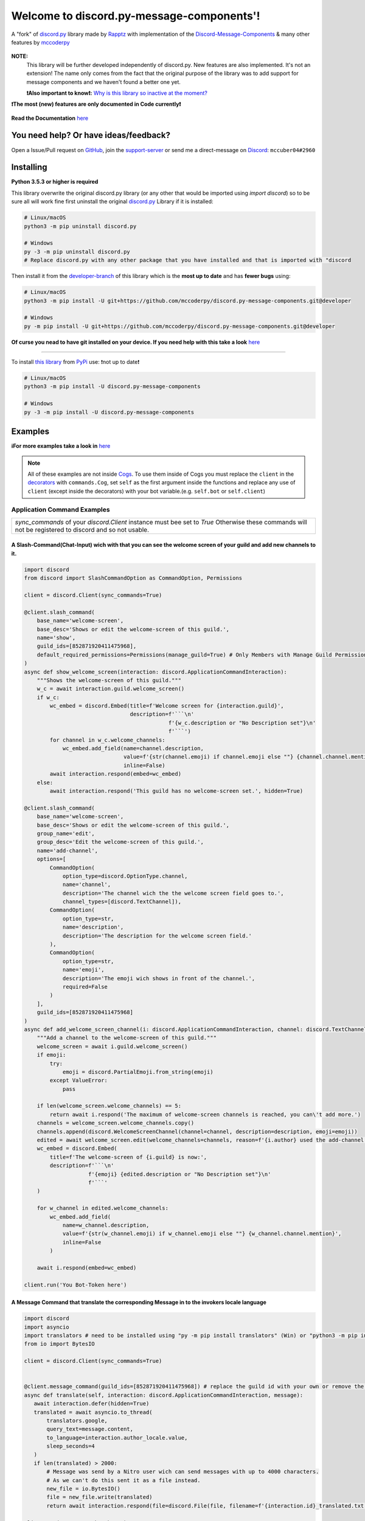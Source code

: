 .. |flag_ua| image:: https://mccoder-py-needs.to-sleep.xyz/r/ua.png

|flag_ua| Welcome to discord.py-message-components'! |flag_ua|
==============================================================

.. figure:: https://cdn.discordapp.com/attachments/852872100073963532/854711446767796286/discord.py-message-components.png
   :name: discord.py-message-components
   :align: center
   :alt: Name of the Project (discord.py-message-components)

   ..
   .. image:: https://discord.com/api/guilds/852871920411475968/embed.png
      :target: https://discord.gg/sb69muSqsg
      :alt: Discord Server Invite

   .. image:: https://img.shields.io/pypi/v/discord.py-message-components.svg
      :target: https://pypi.python.org/pypi/discord.py-message-components
      :alt: PyPI version info

   .. image:: https://img.shields.io/pypi/pyversions/discord.py-message-components.svg
      :target: https://pypi.python.org/pypi/discord.py-message-components
      :alt: PyPI supported Python versions

   .. image:: https://static.pepy.tech/personalized-badge/discord-py-message-components?period=total&units=international_system&left_color=grey&right_color=green&left_text=Downloads
      :target: https://pepy.tech/project/discord.py-message-components
      :alt: Total downloads for the project

   .. image:: https://readthedocs.org/projects/discordpy-message-components/badge/?version=developer
      :target: https://discordpy-message-components.readthedocs.io/en/developer/
      :alt: Documentation Status

   A "fork" of `discord.py <https://pypi.org/project/discord.py/1.7.3>`_ library made by `Rapptz <https://github.com/Rapptz>`_ with implementation of the `Discord-Message-Components <https://discord.com/developers/docs/interactions/message-components>`_ & many other features by `mccoderpy <https://github.com/mccoderpy/>`_

**NOTE:**
     This library will be further developed independently of discord.py.
     New features are also implemented. It's not an extension!
     The name only comes from the fact that the original purpose of the library was to add support for message components and we haven't found a better one yet.

     **❗Also important to know❗:** `Why is this library so inactive at the moment? <https://github.com/mccoderpy/discord.py-message-components/discussions/17#>`_

**❗The most (new) features are only documented in Code currently❗**

.. figure:: https://github.com/mccoderpy/discord.py-message-components/raw/main/images/rtd-logo-wordmark-light.png
   :name: discord.py-message-components documentation
   :alt: Link to the documentation of discord.py-message-components
   :align: center
   :scale: 20%
   :target: https://discordpy-message-components.readthedocs.io/en/developer/

   **Read the Documentation** `here <https://discordpy-message-components.readthedocs.io/en/developer/>`_

You need help? Or have ideas/feedback?
______________________________________

Open a Issue/Pull request on `GitHub <https://github.com/mccoderpy/discord.py-message-components/pulls>`_, join the `support-server <https://discord.gg/sb69muSqsg>`_ or send me a direct-message on `Discord <https://discord.com/channels/@me>`_: ``mccuber04#2960``

Installing
__________

**Python 3.5.3 or higher is required**

This library overwrite the original discord.py library (or any other that would be imported using `import discord`) so to be sure all will work fine
first uninstall the original `discord.py <https://pypi.org/project/discord.py/1.7.3>`_ Library if it is installed:

.. code:: sh

    # Linux/macOS
    python3 -m pip uninstall discord.py

    # Windows
    py -3 -m pip uninstall discord.py
    # Replace discord.py with any other package that you have installed and that is imported with "discord

Then install it from the `developer-branch <https://github.com/mccoderpy/discord.py-message-components/tree/developer>`_ of this library which is the **most up to date** and has **fewer bugs** using:

.. code:: sh

    # Linux/macOS
    python3 -m pip install -U git+https://github.com/mccoderpy/discord.py-message-components.git@developer

    # Windows
    py -m pip install -U git+https://github.com/mccoderpy/discord.py-message-components.git@developer 

**Of curse you nead to have git installed on your device. If you need help with this take a look** `here <https://github.com/git-guides/install-git>`_

------------------------------------------

To install `this library <https://pypi.org/project/discord.py-message-components>`_ from `PyPi <https://pypi.org>`_ use: ❗not up to date❗

.. code:: sh

    # Linux/macOS
    python3 -m pip install -U discord.py-message-components

    # Windows
    py -3 -m pip install -U discord.py-message-components

Examples
________

**ℹFor more examples take a look in** `here <https://github.com/mccoderpy/discord.py-message-components/edit/developer/examples>`_


.. note::

   All of these examples are not inside `Cogs <https://discordpy.readthedocs.io/en/v1.7.3/ext/commands/cogs.html>`_.
   To use them inside of Cogs you must replace the ``client`` in the `decorators <https://wiki.python.org/moin/PythonDecorators#What_is_a_Decorator>`_ with ``commands.Cog``, set ``self`` as the first argument inside the functions and replace any use of ``client`` (except inside the decorators) with your bot variable.(e.g. ``self.bot`` or ``self.client``)

Application Command Examples
++++++++++++++++++++++++++++


+---------------------------------------------------------------------------------------------------+
|   `sync_commands` of your `discord.Client` instance must bee set to `True`                        |
|   Otherwise these commands will not be registered to discord and so not usable.                   |
+---------------------------------------------------------------------------------------------------+

A Slash-Command(Chat-Input) wich with that you can see the welcome screen of your guild and add new channels to it.
~~~~~~~~~~~~~~~~~~~~~~~~~~~~~~~~~~~~~~~~~~~~~~~~~~~~~~~~~~~~~~~~~~~~~~~~~~~~~~~~~~~~~~~~~~~~~~~~~~~~~~~~~~~~~~~~~~~

.. code-block:: python

    import discord
    from discord import SlashCommandOption as CommandOption, Permissions

    client = discord.Client(sync_commands=True)

    @client.slash_command(
        base_name='welcome-screen',
        base_desc='Shows or edit the welcome-screen of this guild.',
        name='show',
        guild_ids=[852871920411475968],
        default_required_permissions=Permissions(manage_guild=True) # Only Members with Manage Guild Permission can use (see) this command and it sub-commands
    )
    async def show_welcome_screen(interaction: discord.ApplicationCommandInteraction):
        """Shows the welcome-screen of this guild."""
        w_c = await interaction.guild.welcome_screen()
        if w_c:
            wc_embed = discord.Embed(title=f'Welcome screen for {interaction.guild}',
                                     description=f'```\n'
                                                 f'{w_c.description or "No Description set"}\n'
                                                 f'```')
            for channel in w_c.welcome_channels:
                wc_embed.add_field(name=channel.description,
                                   value=f'{str(channel.emoji) if channel.emoji else ""} {channel.channel.mention}',
                                   inline=False)
            await interaction.respond(embed=wc_embed)
        else:
            await interaction.respond('This guild has no welcome-screen set.', hidden=True)

    @client.slash_command(
        base_name='welcome-screen',
        base_desc='Shows or edit the welcome-screen of this guild.',
        group_name='edit',
        group_desc='Edit the welcome-screen of this guild.',
        name='add-channel',
        options=[
            CommandOption(
                option_type=discord.OptionType.channel,
                name='channel',
                description='The channel wich the the welcome screen field goes to.',
                channel_types=[discord.TextChannel]),
            CommandOption(
                option_type=str,
                name='description',
                description='The description for the welcome screen field.'
            ),
            CommandOption(
                option_type=str,
                name='emoji',
                description='The emoji wich shows in front of the channel.',
                required=False
            )
        ],
        guild_ids=[852871920411475968]
    )
    async def add_welcome_screen_channel(i: discord.ApplicationCommandInteraction, channel: discord.TextChannel, description: str, emoji: str = None):
        """Add a channel to the welcome-screen of this guild."""
        welcome_screen = await i.guild.welcome_screen()
        if emoji:
            try:
                emoji = discord.PartialEmoji.from_string(emoji)
            except ValueError:
                pass

        if len(welcome_screen.welcome_channels) == 5:
            return await i.respond('The maximum of welcome-screen channels is reached, you can\'t add more.')
        channels = welcome_screen.welcome_channels.copy()
        channels.append(discord.WelcomeScreenChannel(channel=channel, description=description, emoji=emoji))
        edited = await welcome_screen.edit(welcome_channels=channels, reason=f'{i.author} used the add-channel command')
        wc_embed = discord.Embed(
            title=f'The welcome-screen of {i.guild} is now:',
            description=f'```\n'
                        f'{emoji} {edited.description or "No Description set"}\n'
                        f'```'
        )

        for w_channel in edited.welcome_channels:
            wc_embed.add_field(
                name=w_channel.description,
                value=f'{str(w_channel.emoji) if w_channel.emoji else ""} {w_channel.channel.mention}',
                inline=False
            )

        await i.respond(embed=wc_embed)

    client.run('You Bot-Token here')

A Message Command that translate the corresponding Message in to the invokers locale language
~~~~~~~~~~~~~~~~~~~~~~~~~~~~~~~~~~~~~~~~~~~~~~~~~~~~~~~~~~~~~~~~~~~~~~~~~~~~~~~~~~~~~~~~~~~~~

.. code-block:: python

    import discord
    import asyncio
    import translators # need to be installed using "py -m pip install translators" (Win) or "python3 -m pip install translators" (Linux/macOS)
    from io import BytesIO

    client = discord.Client(sync_commands=True)


    @client.message_command(guild_ids=[852871920411475968]) # replace the guild id with your own or remove the parameter to make the command global
    async def translate(self, interaction: discord.ApplicationCommandInteraction, message):
       await interaction.defer(hidden=True)
       translated = await asyncio.to_thread(
           translators.google,
           query_text=message.content,
           to_language=interaction.author_locale.value,
           sleep_seconds=4
       )
       if len(translated) > 2000:
           # Message was send by a Nitro user wich can send messages with up to 4000 characters.
           # As we can't do this sent it as a file instead.
           new_file = io.BytesIO()
           file = new_file.write(translated)
           return await interaction.respond(file=discord.File(file, filename=f'{interaction.id}_translated.txt'), hidden=True)

    client.run('You Bot-Token here')

A User context-menu command wich shows you information about the corresponding user
~~~~~~~~~~~~~~~~~~~~~~~~~~~~~~~~~~~~~~~~~~~~~~~~~~~~~~~~~~~~~~~~~~~~~~~~~~~~~~~~~~~
.. code-block:: python

    import discord

    client = discord.Client(sync_commands=True)

    @client.user_command(guild_ids=[852871920411475968])
    async def userinfo(interaction: discord.ApplicationCommandInteraction, member: discord.Member):
        _roles = member.roles.copy()
        _roles.remove(member.guild.default_role) # skipp @everyone
        _roles.reverse()

        embed = discord.Embed(
            title=f'Userinfo for {member}',
            description=f'This is a Userinfo for {member.mention}.',
            timestamp=datetime.utcnow(),
            color=member.color
            )

        to_add = [
            ('Name:', member.name, True),
            ('Tag:', member.discriminator, True),
            ('User-ID:', member.id, True),
            ('Nitro:', '✅ Yes' if member.premium_since else '❔ Unknown', True),
            ('Nick:', member.nick, True),
            ('Created-at:', discord.utils.styled_timestamp(member.created_at, 'R'), True),
            ('Joined at', discord.utils.styled_timestamp(member.joined_at, 'R'), True)
        ]
        if member.premium_since:
            to_add.append(('Premium since:', discord.utils.styled_timestamp(member.premium_since, 'R'), True))
        try:
            roles_list = f'{_roles.pop(0)}'
        except IndexError: # The Member don't has any roles
            roles_list = '`None`'
        else:
            for role in _roles:
                updated = f'{roles_list}, {role.mention}'
                if updated > 1024:
                    roles_list = updated
                else:
                    break
        to_add.append((f'Roles: {len(member.roles) - 1}', roles_list, True))

        for name, value, inline in to_add:
            embed.add_field(name=name, value=value, inline=inline)

        embed.set_author(name=member.display_name, icon_url=member.display_avatar_url, url=f'https://discord.com/users/{member.id}')
        embed.set_footer(text=f'Requested by {interaction.author}', icon_url=interaction.author.display_avatar_url)
        if not member.bot:
            user = await client.fetch_user(member.id) # to get the banner data we need to fetch the user
            if user.banner:
                embed.add_field(name='Banner', value=f'See the [banner]({user.banner_url}) below', inline=False)
            else:
                embed.add_field(name='Banner Color', value=f'See the [banner-color](https://serux.pro/rendercolour?hex={hex(user.banner_color.value).replace("0x", "")}?width=500) below', inline=False)
            if user.banner:
                embed.set_image(url=user.banner_url)
            else:
                embed.set_image(url=f'https://serux.pro/rendercolour?hex={hex(user.banner_color.value).replace("0x", "")}&width=500')
        await interaction.respond(embed=embed, hidden=True)

    client.run('You Bot-Token here')

Buttons
+++++++

A Command that sends you a Message and edit it when you click a Button:
~~~~~~~~~~~~~~~~~~~~~~~~~~~~~~~~~~~~~~~~~~~~~~~~~~~~~~~~~~~~~~~~~~~~~~~

.. code-block:: python

    import typing
    import discord
    from discord.ext import commands
    from discord import ActionRow, Button, ButtonStyle

    client = commands.Bot(command_prefix=commands.when_mentioned_or('.!'), intents=discord.Intents.all(), case_insensitive=True)

    @client.command(name='buttons', description='sends you some nice Buttons')
    async def buttons(ctx: commands.Context):
        components = [ActionRow(Button(label='Option Nr.1',
                                       custom_id='option1',
                                       emoji="🆒",
                                       style=ButtonStyle.green
                                       ),
                                Button(label='Option Nr.2',
                                       custom_id='option2',
                                       emoji="🆗",
                                       style=ButtonStyle.blurple)),
                      ActionRow(Button(label='A Other Row',
                                       custom_id='sec_row_1st option',
                                       style=ButtonStyle.red,
                                       emoji='😀'),
                                Button(url='https://www.youtube.com/watch?v=dQw4w9WgXcQ',
                                       label="This is an Link",
                                       style=ButtonStyle.url,
                                       emoji='🎬'))
                      ]
        an_embed = discord.Embed(title='Here are some Button\'s', description='Choose an option', color=discord.Color.random())
        msg = await ctx.send(embed=an_embed, components=components)

        def _check(i: discord.Interaction, b):
            return i.message == msg and i.member == ctx.author

        interaction, button = await client.wait_for('button_click', check=_check)
        button_id = button.custom_id

        # This sends the Discord-API that the interaction has been received and is being "processed"
        await interaction.defer()
        # if this is not used and you also do not edit the message within 3 seconds as described below,
        # Discord will indicate that the interaction has failed.

        # If you use interaction.edit instead of interaction.message.edit, you do not have to defer the interaction,
        # if your response does not last longer than 3 seconds.
        await interaction.edit(embed=an_embed.add_field(name='Choose', value=f'Your Choose was `{button_id}`'),
                               components=[components[0].disable_all_buttons(), components[1].disable_all_buttons()])

        # The Discord API doesn't send an event when you press a link button so we can't "receive" that.


    client.run('You Bot-Token here')


Another (complex) Example where a small Embed will be send; you can move a small white ⬜ with the Buttons:
~~~~~~~~~~~~~~~~~~~~~~~~~~~~~~~~~~~~~~~~~~~~~~~~~~~~~~~~~~~~~~~~~~~~~~~~~~~~~~~~~~~~~~~~~~~~~~~~~~~~~~~~~~~~

.. code-block:: python

    pointers = []


    class Pointer:
        def __init__(self, guild: discord.Guild):
            self.guild = guild
            self._possition_x = 0
            self._possition_y = 0

        @property
        def possition_x(self):
            return self._possition_x

        def set_x(self, x: int):
            self._possition_x += x
            return self._possition_x

        @property
        def possition_y(self):
            return self._possition_y

        def set_y(self, y: int):
            self._possition_y += y
            return self._possition_y


    def get_pointer(obj: typing.Union[discord.Guild, int]):
        if isinstance(obj, discord.Guild):
            for p in pointers:
                if p.guild.id == obj.id:
                    return p
            pointers.append(Pointer(obj))
            return get_pointer(obj)

        elif isinstance(obj, int):
            for p in pointers:
                if p.guild.id == obj:
                    return p
            guild = client.get_guild(obj)
            if guild:
                pointers.append(Pointer(guild))
                return get_pointer(guild)
            return None


    def display(x: int, y: int):
        base = [
            [0, 0, 0, 0, 0, 0, 0, 0, 0, 0],
            [0, 0, 0, 0, 0, 0, 0, 0, 0, 0],
            [0, 0, 0, 0, 0, 0, 0, 0, 0, 0],
            [0, 0, 0, 0, 0, 0, 0, 0, 0, 0],
            [0, 0, 0, 0, 0, 0, 0, 0, 0, 0],
            [0, 0, 0, 0, 0, 0, 0, 0, 0, 0],
            [0, 0, 0, 0, 0, 0, 0, 0, 0, 0],
            [0, 0, 0, 0, 0, 0, 0, 0, 0, 0],
            [0, 0, 0, 0, 0, 0, 0, 0, 0, 0],
            [0, 0, 0, 0, 0, 0, 0, 0, 0, 0]
        ]
        base[y][x] = 1
        base.reverse()
        return ''.join(f"\n{''.join([str(base[i][w]) for w in range(len(base[i]))]).replace('0', '⬛').replace('1', '⬜')}" for i in range(len(base)))


    empty_button = discord.Button(style=discord.ButtonStyle.Secondary, label=" ", custom_id="empty", disabled=True)


    def arrow_button():
        return discord.Button(style=discord.ButtonStyle.Primary)


    @client.command(name="start_game")
    async def start_game(ctx: commands.Context):
        pointer: Pointer = get_pointer(ctx.guild)
        await ctx.send(embed=discord.Embed(title="Little Game",
                                           description=display(x=0, y=0)),
                       components=[discord.ActionRow(empty_button, arrow_button().set_label('↑').set_custom_id('up'), empty_button),
                                   discord.ActionRow(arrow_button().update(disabled=True).set_label('←').set_custom_id('left').disable_if(pointer.possition_x <= 0),
                                                     arrow_button().set_label('↓').set_custom_id('down').disable_if(pointer.possition_y <= 0),
                                                     arrow_button().set_label('→').set_custom_id('right'))
                                   ]
                       )


    @client.on_click()
    async def up(i: discord.Interaction, button):
        pointer: Pointer = get_pointer(interaction.guild)
        pointer.set_y(1)
        await i.edit(embed=discord.Embed(title="Little Game",
                                         description=display(x=pointer.possition_x, y=pointer.possition_y)),
                               components=[discord.ActionRow(empty_button, arrow_button().set_label('↑').set_custom_id('up').disable_if(pointer.possition_y >= 9), empty_button),
                                           discord.ActionRow(arrow_button().set_label('←').set_custom_id('left').disable_if(pointer.possition_x <= 0),
                                                             arrow_button().set_label('↓').set_custom_id('down'),
                                                             arrow_button().set_label('→').set_custom_id('right').disable_if(pointer.possition_x >= 9))]
                               )

    @client.on_click()
    async def down(i: discord.Interaction, button):
        pointer: Pointer = get_pointer(interaction.guild)
        pointer.set_y(-1)
        await i.edit(embed=discord.Embed(title="Little Game",
                                              description=display(x=pointer.possition_x, y=pointer.possition_y)),
                               components=[discord.ActionRow(empty_button, arrow_button().set_label('↑').set_custom_id('up'), empty_button),
                                           discord.ActionRow(arrow_button().set_label('←').set_custom_id('left').disable_if(pointer.possition_x <= 0),
                                                             arrow_button().set_label('↓').set_custom_id('down').disable_if(pointer.possition_y <= 0),
                                                             arrow_button().set_label('→').set_custom_id('right').disable_if(pointer.possition_x >= 9))]
                               )

    @client.on_click()
    async def right(i: discord.Interaction, button):
        pointer: Pointer = get_pointer(interaction.guild)
        pointer.set_x(1)
        await i.edit(embed=discord.Embed(title="Little Game",
                                               description=display(x=pointer.possition_x, y=pointer.possition_y)),
                               components=[discord.ActionRow(empty_button, arrow_button().set_label('↑').set_custom_id('up'), empty_button),
                                           discord.ActionRow(arrow_button().set_label('←').set_custom_id('left'),
                                                             arrow_button().set_label('↓').set_custom_id('down'),
                                                             arrow_button().set_label('→').set_custom_id('right').disable_if(pointer.possition_x >= 9))]
                               )

    @client.on_click()
    async def left(i: discord.Interaction, button):
        pointer: Pointer = get_pointer(interaction.guild)
        pointer.set_x(-1)
        await i.edit(embed=discord.Embed(title="Little Game",
                                               description=display(x=pointer.possition_x, y=pointer.possition_y)),
                               components=[discord.ActionRow(empty_button, arrow_button().set_label('↑').set_custom_id('up'), empty_button),
                                           discord.ActionRow(arrow_button().set_label('←').set_custom_id('left').disable_if(pointer.possition_x <= 0),
                                                             arrow_button().set_label('↓').set_custom_id('down'),
                                                             arrow_button().set_label('→').set_custom_id('right'))]
                               )

Select Menu & Modal (TextInput)
+++++++++++++++++++++++++++++++

Sending-SelectMenu's and respond to them
~~~~~~~~~~~~~~~~~~~~~~~~~~~~~~~~~~~~~~~~
.. code-block:: python

   import discord
   from discord.ext import commands
   from discord import Button, SelectMenu, SelectOption


   client = commands.Bot(command_prefix=commands.when_mentioned_or('!'))


   @client.command()
   async def select(ctx):
      msg_with_selects = await ctx.send('Hey here is an nice Select-Menu', components=[
         [
               SelectMenu(custom_id='_select_it', options=[
                  SelectOption(emoji='1️⃣', label='Option Nr° 1', value='1', description='The first option'),
                  SelectOption(emoji='2️⃣', label='Option Nr° 2', value='2', description='The second option'),
                  SelectOption(emoji='3️⃣', label='Option Nr° 3', value='3', description='The third option'),
                  SelectOption(emoji='4️⃣', label='Option Nr° 4', value='4', description='The fourth option')],
                        placeholder='Select some Options', max_values=3)
            ]])

      def check_selection(i: discord.Interaction, select_menu):
         return i.author == ctx.author and i.message == msg_with_selects

      interaction, select_menu = await client.wait_for('selection_select', check=check_selection)

      embed = discord.Embed(title='You have chosen:',
                           description=f"You have chosen "+'\n'.join([f'\nOption Nr° {o}' for o in select_menu.values]),
                           color=discord.Color.random())
      await interaction.respond(embed=embed)

   client.run('Your Bot-Token')

A Select Menu that shows you the different response-types for an interaction
~~~~~~~~~~~~~~~~~~~~~~~~~~~~~~~~~~~~~~~~~~~~~~~~~~~~~~~~~~~~~~~~~~~~~~~~~~~~~

.. code-block:: python

    import asyncio
    import discord
    from discord.ext import commands
    from discord import Modal, TextInput
    from discord import ActionRow, SelectMenu, SelectOption, Modal, TextInput

    client = commands.Bot('!')


    @client.command()
    async def interaction_types(ctx):
        components = [ActionRow(
            SelectMenu(
                custom_id='interaction_types_example',
                placeholder='Select a interaction response type to show.',
                options=
                [
                    SelectOption('msg_with_source', '4', 'Respond with a message', '4️⃣'),
                    SelectOption('deferred_msg_with_source', '5', 'ACK an interaction[...]; user sees a loading state', '5️⃣'),
                    SelectOption('deferred_update_msg', '6', 'ACK an interaction[...]; no loading state', '6️⃣'),
                    SelectOption('update_msg', '7', 'Edit the message the component was attached to', '7️⃣'),
                    SelectOption('show_modal', '9', 'Respond to the interaction by sending a popup modal', '9️⃣')
                ]
            )
        )]

        embed = discord.Embed(title='Interaction Callback Type', description='These are all interaction-callback-types you could use for slash-commands and message-components:', color=discord.Color.green())
        await ctx.send(embed=embed, components=components)

    @client.on_select()
    async def interaction_types_example(i: discord.ComponentInteraction, s):
        _type = s.values[0]
        if _type == 4:
            await i.respond('This is of type `4`')
        elif _type == 5:
            await i.defer(5)
            await asyncio.sleep(5)
            await i.respond('Yes this is of type `5`')
        elif _type == 6:
            await i.defer()
            await asyncio.sleep(5)
            await i.edit(embeds=[i.message.embeds[0], discord.Embed(title='This is of type `6`')])
        elif _type == 7:
            msg = await i.edit(embed=i.message.embeds[0].add_field(name=i.author, value='This is of type `7`'))
            await asyncio.sleep(5)
            msg.embeds[0].clear_fields()
            await i.message.edit(embed=msg.embeds[0])
        elif _type == 9:
            await i.respond_with_modal(
                Modal(
                title='This is of type 9',
                custom_id='response_types_example_modal',
                components=[
                    TextInput(
                        style=1,
                        label='This is a short(single-line) input',
                        placeholder='Enter something in here.',
                        custom_id='short_input'
                    ),
                    TextInput(
                        style=2,
                        label='This is a long(multi-line) input',
                        placeholder='Enter something longer in here.',
                        custom_id='long_input'
                    )
                ]
            )
        )
        modal_interaction: discord.ModalSubmitInteraction = await client.wait_for('modal_submit', check=lambda mi: mi.author == i.author)
        embed = discord.Embed(title='This was response type 9', color=discord.Color.green())
        embed.add_field(
            name='Content of short input:',
            value=modal_interaction.get_field('short_input').value,
            inline=False
        )
        embed.add_field(
            name='Content of long input:',
            value=modal_interaction.get_field('long_input').value,
            inline=False
        )

        await modal_interaction.respond(embed=embed)


    client.run('You Bot-Token here')


Take a look at `the documentation <https://discordpy-message-components.readthedocs.io/en/developer/>`_ to see more examples.

.. figure:: https://api.visitorbadge.io/api/visitors?path=https%3A%2F%2Fgithub.com%2Fmccoderpy%2Fdiscord.py-message-components%2Ftree%2Fdeveloper%2F&countColor=%23263759&style=flat
      :alt: Number(As image) how often this WebSite was visited
      :align: center
      :name: Visitor count
